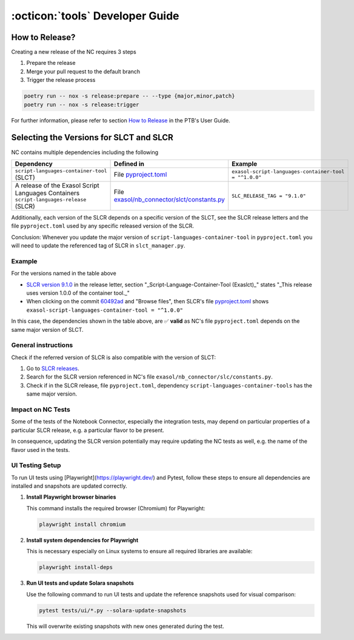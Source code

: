 :octicon:`tools` Developer Guide
################################

How to Release?
***************

Creating a new release of the NC requires 3 steps

1. Prepare the release

2. Merge your pull request to the default branch

3. Trigger the release process

.. code-block:: shell

    poetry run -- nox -s release:prepare -- --type {major,minor,patch}
    poetry run -- nox -s release:trigger

For further information, please refer to section `How to Release
<https://exasol.github.io/python-toolbox/main/user_guide/features/creating_a_release.html>`_
in the PTB's User Guide.

Selecting the Versions for SLCT and SLCR
****************************************

NC contains multiple dependencies including the following

+-----------------------------------------------------------------------------------------+----------------------------------------------------------------+-------------------------------------------------------+
| Dependency                                                                              | Defined in                                                     | Example                                               |
+=========================================================================================+================================================================+=======================================================+
| ``script-languages-container-tool`` (SLCT)                                              | File `pyproject.toml <slct_dep_>`_                             | ``exasol-script-languages-container-tool = "^1.0.0"`` |
+-----------------------------------------------------------------------------------------+----------------------------------------------------------------+-------------------------------------------------------+
| A release of the Exasol Script Languages Containers ``script-languages-release`` (SLCR) | File `exasol/nb_connector/slct/constants.py <slc_constants_>`_ | ``SLC_RELEASE_TAG = "9.1.0"``                         |
+-----------------------------------------------------------------------------------------+----------------------------------------------------------------+-------------------------------------------------------+

.. _slct_dep: https://github.com/exasol/notebook-connector/blob/main/pyproject.toml
.. _slc_constants: https://github.com/exasol/notebook-connector/blob/main/exasol/nb_connector/slc/constants.py

Additionally, each version of the SLCR depends on a specific version of the
SLCT, see the SLCR release letters and the file ``pyproject.toml`` used by any
specific released version of the SLCR.

Conclusion: Whenever you update the major version of
``script-languages-container-tool`` in ``pyproject.toml`` you will need to
update the referenced tag of SLCR in ``slct_manager.py``.

Example
=======

For the versions named in the table above

* `SLCR version 9.1.0 <slcr_910_>`_ in the release letter, section
  "_Script-Language-Container-Tool (Exaslct)_" states "_This release uses
  version 1.0.0 of the container tool._"

* When clicking on the commit `60492ad <slc_commit_>`_ and "Browse files", then
  SLCR's file `pyproject.toml <slc_pyproject_>`_ shows
  ``exasol-script-languages-container-tool = "^1.0.0"``

.. _slcr_910: https://github.com/exasol/script-languages-release/releases/tag/9.1.0
.. _slc_commit: https://github.com/exasol/script-languages-release/commit/abd3c4b3fff220215ddd75ff98284e6076d44671#diff-50c86b7ed8ac2cf95bd48334961bf0530cdc77b5a56f852c5c61b89d735fd711R28
.. _slc_pyproject: https://github.com/exasol/script-languages-release/blob/60492ade8679948ddbaddee47596c04b16959344/pyproject.toml#L28

In this case, the dependencies shown in the table above, are ✅ **valid** as
NC's file ``pyproject.toml`` depends on the same major version of SLCT.

General instructions
====================

Check if the referred version of SLCR is also compatible with the version of SLCT:

1. Go to `SLCR releases
   <https://github.com/exasol/script-languages-release/releases>`_.

2. Search for the SLCR version referenced in NC's file
   ``exasol/nb_connector/slc/constants.py``.

3. Check if in the SLCR release, file ``pyproject.toml``, dependency
   ``script-languages-container-tools`` has the same major version.

Impact on NC Tests
==================

Some of the tests of the Notebook Connector, especially the integration tests,
may depend on particular properties of a particular SLCR release, e.g. a
particular flavor to be present.

In consequence, updating the SLCR version potentially may require updating the
NC tests as well, e.g. the name of the flavor used in the tests.


UI Testing Setup
================

To run UI tests using [Playwright](https://playwright.dev/) and Pytest, follow these steps to ensure all dependencies are installed and snapshots are updated correctly.

1. **Install Playwright browser binaries**

   This command installs the required browser (Chromium) for Playwright:

   .. code-block:: bash

      playwright install chromium

2. **Install system dependencies for Playwright**

   This is necessary especially on Linux systems to ensure all required libraries are available:

   .. code-block:: bash

      playwright install-deps

3. **Run UI tests and update Solara snapshots**

   Use the following command to run UI tests and update the reference snapshots used for visual comparison:

   .. code-block:: bash

      pytest tests/ui/*.py --solara-update-snapshots

   This will overwrite existing snapshots with new ones generated during the test.
